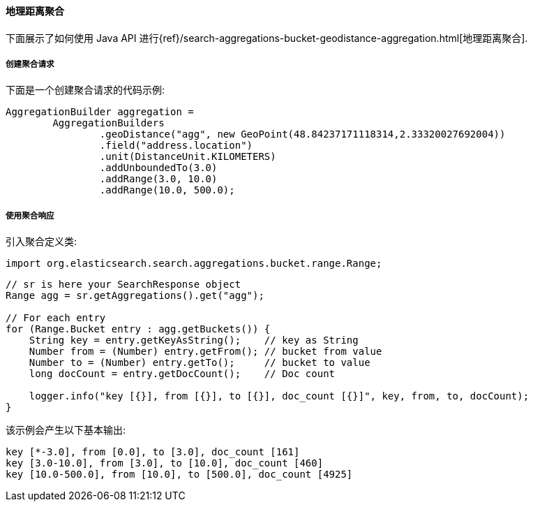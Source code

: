 [[java-aggs-bucket-geodistance]]
==== 地理距离聚合

下面展示了如何使用 Java API 进行{ref}/search-aggregations-bucket-geodistance-aggregation.html[地理距离聚合].


===== 创建聚合请求

下面是一个创建聚合请求的代码示例:

[source,java]
--------------------------------------------------
AggregationBuilder aggregation =
        AggregationBuilders
                .geoDistance("agg", new GeoPoint(48.84237171118314,2.33320027692004))
                .field("address.location")
                .unit(DistanceUnit.KILOMETERS)
                .addUnboundedTo(3.0)
                .addRange(3.0, 10.0)
                .addRange(10.0, 500.0);
--------------------------------------------------


===== 使用聚合响应

引入聚合定义类:

[source,java]
--------------------------------------------------
import org.elasticsearch.search.aggregations.bucket.range.Range;
--------------------------------------------------

[source,java]
--------------------------------------------------
// sr is here your SearchResponse object
Range agg = sr.getAggregations().get("agg");

// For each entry
for (Range.Bucket entry : agg.getBuckets()) {
    String key = entry.getKeyAsString();    // key as String
    Number from = (Number) entry.getFrom(); // bucket from value
    Number to = (Number) entry.getTo();     // bucket to value
    long docCount = entry.getDocCount();    // Doc count

    logger.info("key [{}], from [{}], to [{}], doc_count [{}]", key, from, to, docCount);
}
--------------------------------------------------

该示例会产生以下基本输出:

[source,text]
--------------------------------------------------
key [*-3.0], from [0.0], to [3.0], doc_count [161]
key [3.0-10.0], from [3.0], to [10.0], doc_count [460]
key [10.0-500.0], from [10.0], to [500.0], doc_count [4925]
--------------------------------------------------
